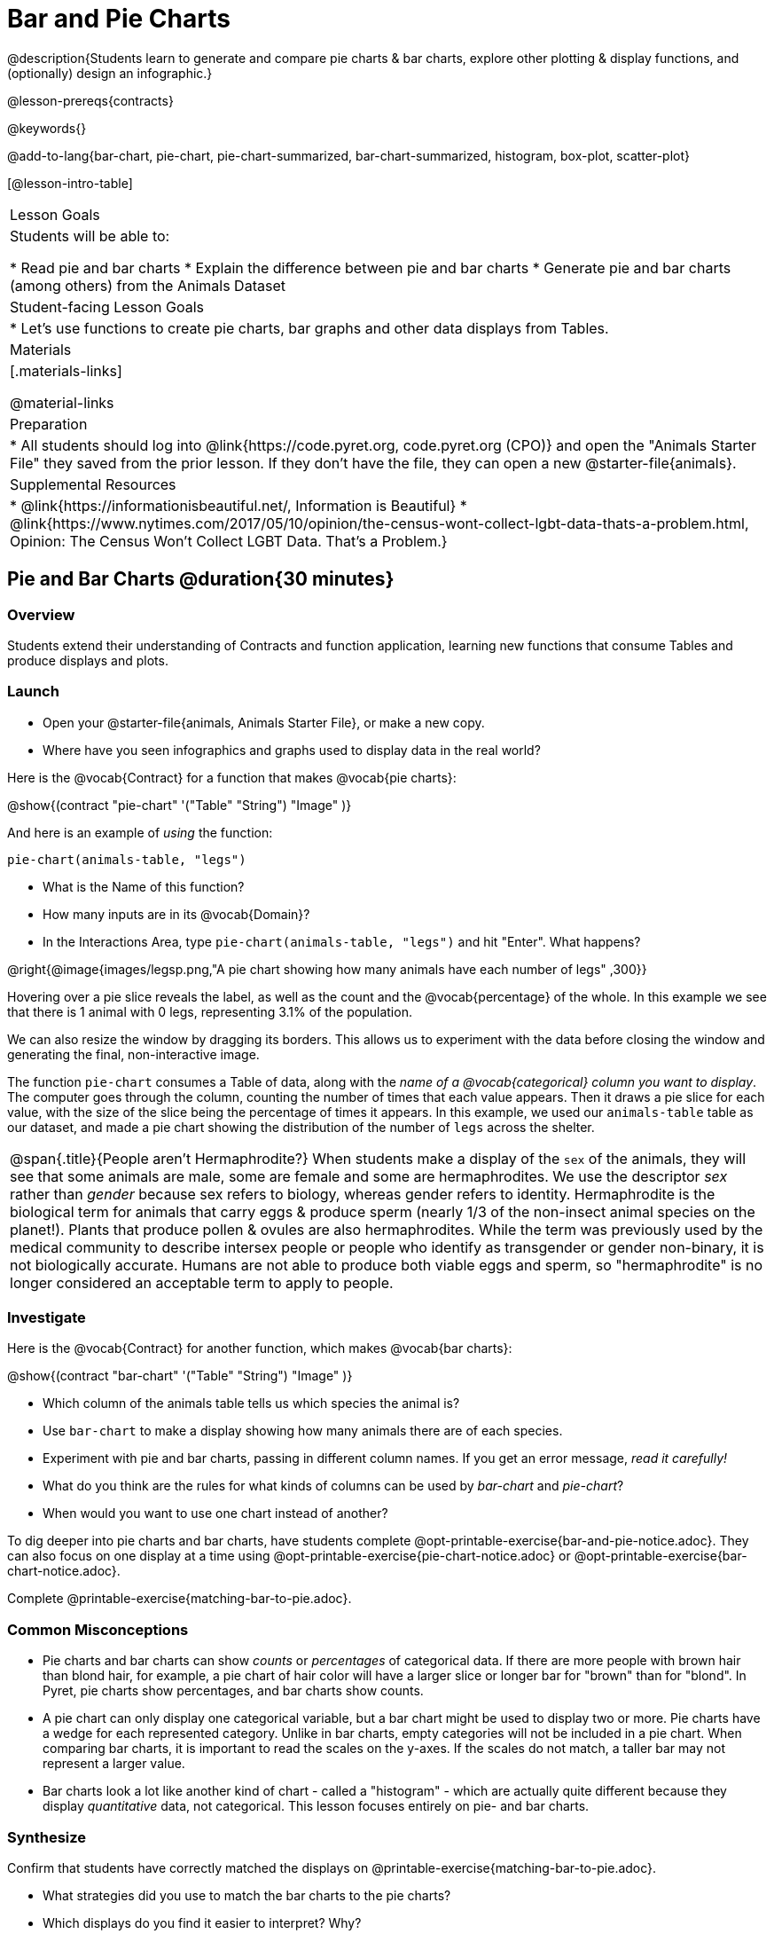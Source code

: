 = Bar and Pie Charts

@description{Students learn to generate and compare pie charts & bar charts, explore other plotting & display functions, and (optionally) design an infographic.}

@lesson-prereqs{contracts}

@keywords{}

@add-to-lang{bar-chart, pie-chart, pie-chart-summarized, bar-chart-summarized, histogram, box-plot, scatter-plot}

[@lesson-intro-table]
|===

| Lesson Goals
| Students will be able to:

* Read pie and bar charts
* Explain the difference between pie and bar charts
* Generate pie and bar charts (among others) from the Animals Dataset

| Student-facing Lesson Goals
|

* Let's use functions to create pie charts, bar graphs and other data displays from Tables.

| Materials
|[.materials-links]

@material-links

| Preparation
|
* All students should log into @link{https://code.pyret.org, code.pyret.org (CPO)} and open the "Animals Starter File" they saved from the prior lesson. If they don't have the file, they can open a new @starter-file{animals}.


| Supplemental Resources
|
* @link{https://informationisbeautiful.net/, Information is Beautiful}
* @link{https://www.nytimes.com/2017/05/10/opinion/the-census-wont-collect-lgbt-data-thats-a-problem.html, Opinion: The Census Won't Collect LGBT Data. That's a Problem.}


|===


== Pie and Bar Charts @duration{30 minutes}

=== Overview
Students extend their understanding of Contracts and function application, learning new functions that consume Tables and produce displays and plots.

=== Launch
[.lesson-instruction]
- Open your @starter-file{animals, Animals Starter File}, or make a new copy.
- Where have you seen infographics and graphs used to display data in the real world?

Here is the @vocab{Contract} for a function that makes @vocab{pie charts}:

@show{(contract "pie-chart" '("Table" "String") "Image" )}

And here is an example of _using_ the function:

`pie-chart(animals-table, "legs")`

[.lesson-instruction]
- What is the Name of this function?
- How many inputs are in its @vocab{Domain}?
- In the Interactions Area, type `pie-chart(animals-table, "legs")` and hit "Enter". What happens?

@right{@image{images/legsp.png,"A pie chart showing how many animals have each number of legs" ,300}}

Hovering over a pie slice reveals the label, as well as the count and the @vocab{percentage} of the whole. In this example we see that there is 1 animal with 0 legs, representing 3.1% of the population.

We can also resize the window by dragging its borders. This allows us to experiment with the data before closing the window and generating the final, non-interactive image.

The function `pie-chart` consumes a Table of data, along with the _name of a @vocab{categorical} column you want to display_. The computer goes through the column, counting the number of times that each value appears. Then it draws a pie slice for each value, with the size of the slice being the percentage of times it appears.  In this example, we used our `animals-table` table as our dataset, and made a pie chart showing the distribution of the number of `legs` across the shelter.

[.strategy-box, cols="1", grid="none", stripes="none"]
|===

a|
@span{.title}{People aren't Hermaphrodite?}
When students make a display of the `sex` of the animals, they will see that some animals are male, some are female and some are hermaphrodites. We use the descriptor _sex_ rather than _gender_ because sex refers to biology, whereas gender refers to identity. Hermaphrodite is the biological term for animals that carry eggs & produce sperm (nearly 1/3 of the non-insect animal species on the planet!). Plants that produce pollen & ovules are also hermaphrodites. While the term was previously used by the medical community to describe intersex people or people who identify as transgender or gender non-binary, it is not biologically accurate. Humans are not able to produce both viable eggs and sperm, so "hermaphrodite" is no longer considered an acceptable term to apply to people.
|===

=== Investigate

Here is the @vocab{Contract} for another function, which makes @vocab{bar charts}:

@show{(contract "bar-chart" '("Table" "String") "Image" )}


[.lesson-instruction]
- Which column of the animals table tells us which species the animal is?
- Use `bar-chart` to make a display showing how many animals there are of each species.
- Experiment with pie and bar charts, passing in different column names. If you get an error message, _read it carefully!_
- What do you think are the rules for what kinds of columns can be used by _bar-chart_ and _pie-chart_?
- When would you want to use one chart instead of another?

To dig deeper into pie charts and bar charts, have students complete @opt-printable-exercise{bar-and-pie-notice.adoc}. They can also focus on one display at a time using @opt-printable-exercise{pie-chart-notice.adoc} or @opt-printable-exercise{bar-chart-notice.adoc}.

[.lesson-instruction]
Complete @printable-exercise{matching-bar-to-pie.adoc}.

=== Common Misconceptions

* Pie charts and bar charts can show _counts_ or _percentages_ of categorical data. If there are more people with brown hair than blond hair, for example, a pie chart of hair color will have a larger slice or longer bar for "brown" than for "blond". In Pyret, pie charts show percentages, and bar charts show counts.
* A pie chart can only display one categorical variable, but a bar chart might be used to display two or more. Pie charts have a wedge for each represented category. Unlike in bar charts, empty categories will not be included in a pie chart. When comparing bar charts, it is important to read the scales on the y-axes. If the scales do not match, a taller bar may not represent a larger value.
* Bar charts look a lot like another kind of chart - called a "histogram" - which are actually quite different because they display _quantitative_ data, not categorical. This lesson focuses entirely on pie- and bar charts.

=== Synthesize
Confirm that students have correctly matched the displays on @printable-exercise{matching-bar-to-pie.adoc}.
[.lesson-instruction]
--
* What strategies did you use to match the bar charts to the pie charts?
* Which displays do you find it easier to interpret? Why?
* What information is provided in bar charts that is hidden in pie charts?
** _In a bar chart, categories with no values are shown as empty categories, but there are no wedges for categories with 0% on a pie chart._
* Why might this sometimes be problematic?
** _Sample Answer: If a service isn't reaching a sector of the population, it's easier to ignore the issue if that population doesn't get represented in the display._
--

Bar Charts and Pie Charts display how much of the sample belongs to each category. If they are based on sample data from a larger population, we use them to _infer_ the proportion of a whole population that might belong to each category.

[.lesson-point]
Bar Charts and Pie Charts are mostly used to _display categorical columns_.

While bars in some bar charts should follow some logical order (alphabetical, small-medium-large, etc), the pie slices and bars can technically be placed in _any_ order, without changing the meaning of the chart.

[.strategy-box, cols="1", grid="none", stripes="none"]
|===

a|
@span{.title}{Mini Project: Making Infographics}
Infographics are a powerful tool for communicating information, especially when made by people who actually understand how to connect visuals to data in meaningful ways. @opt-project{infographic.adoc, rubric-infographic.adoc} is an opportunity for students to become more flexible math thinkers while tapping into their creativity. This project can be made on the computer or with pencil and paper. There's also an @link{pages/rubric-infographic.html, Infographics Rubric} to highlight for you and your students what an excellent infographic includes.
|===


== Exploring other Displays @duration{25 minutes}

=== Overview

Students freely explore the Data Science display library. In doing so, they experiment with new charts, practice reading @vocab{Contracts} and error messages, and develop better intuition for the programming constructs they've seen before.

=== Launch
There are _lots_ of other functions, for all different kinds of charts and plots. Even if you don’t know what these plots are for yet, see if you can use your knowledge of Contracts to figure out how to use them.

=== Investigate
[.lesson-instruction]
Complete @printable-exercise{pages/exploring-displays-1.adoc} and @printable-exercise{pages/exploring-displays-2.adoc}.

Different displays work with different kinds of data.

[.lesson-instruction]
Turn to @printable-exercise{pages/kind-v-display.adoc}, and see if you can identify what kind of data each display needs!

Have students share their answers and discuss.

=== Common Misconceptions
There are _many_ possible misconceptions about displays that students may encounter here. *But that's ok!* Understanding all those other plots is _not_ a learning goal for this lesson. Rather, the goal is to have them develop some loose familiarity, and to get more practice reading Contracts.

=== Synthesize

* What displays did you find that work with just one column of data?
** _pie and bar charts, histograms and box plots_
* What displays did you find that work with more than one column of data?
** _scatter plots and lr-plots_
* What displays did you find that work with _categorical_ data?
** _pie and bar charts_
* What displays did you find that work with _quantitative_ data?
** _histograms, box plots, scatterplots, and lr-plots_

Today you’ve added more functions to your toolbox. Functions like `pie-chart` and `bar-chart` can be used to visually display data, and even transform entire tables!

You will have many opportunities to use these concepts in this course, by writing programs to answer data science questions.

[.strategy-box, cols="1", grid="none", stripes="none"]
|===

a|
@span{.title}{Extension Activity}

Sometimes we want to summarize a categorical column in a Table, rather than a pie chart. For example, it might be handy to have a table that has a row for dogs, cats, lizards, and rabbits, and then the count of how many of each type there are. Pyret has a function that does exactly this! Try typing this code into the Interactions Area: `count(animals-table, "species")`

What did we get back? `count` is a function that consumes a table and the name of a categorical column, and produces a _new table_ with exactly the columns we want: the name of the category and the number of times that category occurs in the dataset. What are the names of the columns in this new table?

- Use the `count` function to make a table showing the number of animals that are `fixed` (or not) from the shelter.

- Use the `count` function to make a table showing the number of animals of each `sex` from the shelter.

Sometimes the dataset we have is _already_ summarized in a table like this, and we want to make a chart from _that_. In this situation, we want to base our display on the summary table: the size of the pie slice or bar is taken directly from the count column, and the label is taken directly from the value column. When we want to use summarized data to produce a pie chart, we have the contract for another function:

@show{(contract "pie-chart-summarized" '("Table" "String" "String") "Image" )}

And an example of using that function (applying `count` to the `animals-table` to force it into the shape `pie-chart-summarized` needs):

`pie-chart-summarized(count(animals-table, "species"), "value", "count")`

|===

== Additional Exercises
- @opt-printable-exercise{bar-and-pie-notice.adoc}
- @opt-printable-exercise{bar-chart-notice.adoc}
- @opt-printable-exercise{pie-chart-notice.adoc}
